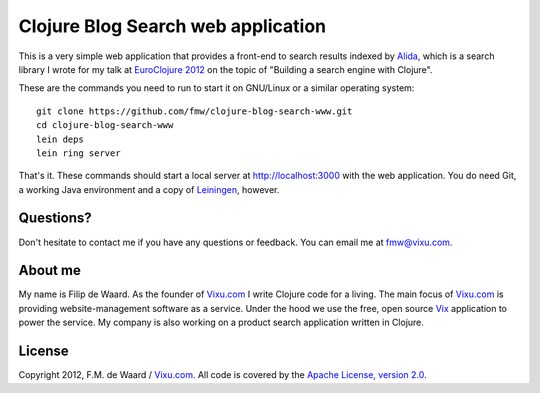 ===================================
Clojure Blog Search web application
===================================

This is a very simple web application that provides a front-end to
search results indexed by `Alida`_, which is a search library I wrote
for my talk at `EuroClojure 2012`_ on the topic of "Building a search
engine with Clojure".

These are the commands you need to run to start it on GNU/Linux or a
similar operating system::

    git clone https://github.com/fmw/clojure-blog-search-www.git
    cd clojure-blog-search-www
    lein deps
    lein ring server

That's it. These commands should start a local server at
http://localhost:3000 with the web application. You do need Git, a
working Java environment and a copy of `Leiningen`_, however.

Questions?
----------

Don't hesitate to contact me if you have any questions or
feedback. You can email me at fmw@vixu.com.

About me
--------

My name is Filip de Waard. As the founder of `Vixu.com`_ I write
Clojure code for a living. The main focus of `Vixu.com`_ is providing
website-management software as a service. Under the hood we use the
free, open source `Vix`_ application to power the service. My company
is also working on a product search application written in Clojure.


License
-------

Copyright 2012, F.M. de Waard / `Vixu.com`_.
All code is covered by the `Apache License, version 2.0`_.

.. _`Alida`: https://github.com/fmw/alida
.. _`EuroClojure 2012`: http://euroclojure.com/2012/
.. _`Leiningen`: https://github.com/technomancy/leiningen
.. _`Vixu.com`: http://www.vixu.com/
.. _`Vix`: https://github.com/fmw/vix
.. _`Apache License, version 2.0`: http://www.apache.org/licenses/LICENSE-2.0.html
